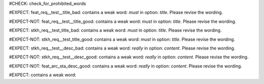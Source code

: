 ..
   # *******************************************************************************
   # Copyright (c) 2025 Contributors to the Eclipse Foundation
   #
   # See the NOTICE file(s) distributed with this work for additional
   # information regarding copyright ownership.
   #
   # This program and the accompanying materials are made available under the
   # terms of the Apache License Version 2.0 which is available at
   # https://www.apache.org/licenses/LICENSE-2.0
   #
   # SPDX-License-Identifier: Apache-2.0
   # *******************************************************************************
#CHECK: check_for_prohibited_words


.. Title contains a stop word
#EXPECT: feat_req__test__title_bad: contains a weak word: `must` in option: `title`. Please revise the wording.

.. feat_req:: This must work
   :id: feat_req__test__title_bad



.. Title contains no stop word
#EXPECT-NOT: feat_req__test__title_good: contains a weak word: `must` in option: `title`. Please revise the wording.

.. feat_req:: This is a test
   :id: feat_req__test__title_good



.. Title of an architecture element contains a stop word
#EXPECT: stkh_req__test_title_bad: contains a weak word: `must` in option: `title`. Please revise the wording.

.. stkh_req:: This must work
   :id: stkh_req__test_title_bad



#EXPECT-NOT: stkh_req__test_title_good: contains a weak word: `must` in option: `title`. Please revise the wording.

.. stkh_req:: This is a teset
   :id: stkh_req__test_title_good




.. Description contains a weak word
#EXPECT: stkh_req__test__desc_bad: contains a weak word: `really` in option: `content`. Please revise the wording.

.. stkh_req:: This is a test
   :id: stkh_req__test__desc_bad

   This should really work



.. Description contains no weak word
#EXPECT-NOT: stkh_req__test__desc_good: contains a weak word: `really` in option: `content`. Please revise the wording.

.. stkh_req:: This is a test
   :id: stkh_req__test__desc_good

   This should work



.. Description of requirement of type feat_arc_sta is not checked for weak words
#EXPECT-NOT: feat_arc_sta_desc_good: contains a weak word: `really` in option: `content`. Please revise the wording.

.. feat_arc_sta:: This is a test
   :id: feat_arc_sta_desc_good

   This should really work


#EXPECT: contains a weak word:

.. tool_req:: Enforces description wording rules
  :id: tool_req__docs_common_attr_desc_wording
  :tags: Common Attributes
  :implemented: YES
  :satisfies:
    PROCESS_gd_req__req_desc_weak,
  :parent_covered: YES

  Docs-as-Code shall enforce that requirement descriptions do not contain the following weak words:
  just, about, really, some, thing, absolut-ely

  This rule applies to:

  * all requirement types defined in :need:`tool_req__docs_req_types`, except process requirements.

  .. note::
    Artificial "-" added to avoid triggering violation of this requirment in this document.
